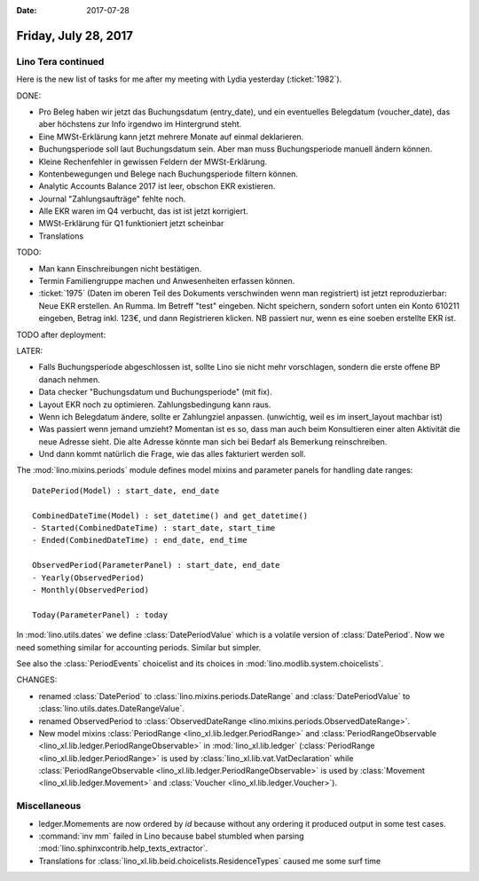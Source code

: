 :date: 2017-07-28

=====================
Friday, July 28, 2017
=====================

Lino Tera continued
===================

Here is the new list of tasks for me after my meeting with Lydia
yesterday (:ticket:`1982`).

DONE:

- Pro Beleg haben wir jetzt das Buchungsdatum (entry_date), und ein
  eventuelles Belegdatum (voucher_date), das aber höchstens zur Info
  irgendwo im Hintergrund steht.
  
- Eine MWSt-Erklärung kann jetzt mehrere Monate auf einmal deklarieren.
 
- Buchungsperiode soll laut Buchungsdatum sein. Aber man muss
  Buchungsperiode manuell ändern können.

- Kleine Rechenfehler in gewissen Feldern der MWSt-Erklärung.

- Kontenbewegungen und Belege nach Buchungsperiode filtern können.
  
- Analytic Accounts Balance 2017 ist leer, obschon EKR existieren.
  
- Journal "Zahlungsaufträge" fehlte noch.
- Alle EKR waren im Q4 verbucht, das ist ist jetzt korrigiert.
- MWSt-Erklärung für Q1 funktioniert jetzt scheinbar
  
- Translations

TODO:

- Man kann Einschreibungen nicht bestätigen.
- Termin Familiengruppe machen und Anwesenheiten erfassen können.

- :ticket:`1975` (Daten im oberen Teil des Dokuments verschwinden wenn
  man registriert) ist jetzt reproduzierbar: Neue EKR erstellen. An
  Rumma. Im Betreff "test" eingeben. Nicht speichern, sondern sofort
  unten ein Konto 610211 eingeben, Betrag inkl. 123€, und dann
  Registrieren klicken. NB passiert nur, wenn es eine soeben erstellte
  EKR ist.
  
TODO after deployment:

  
  
LATER:

- Falls Buchungsperiode abgeschlossen ist, sollte Lino sie nicht mehr
  vorschlagen, sondern die erste offene BP danach nehmen.
  
- Data checker "Buchungsdatum und Buchungsperiode" (mit fix).
  
- Layout EKR noch zu optimieren. Zahlungsbedingung kann
  raus.

- Wenn ich Belegdatum ändere, sollte er Zahlungziel
  anpassen. (unwichtig, weil es im insert_layout machbar ist)
  
- Was passiert wenn jemand umzieht? Momentan ist es so, dass man auch
  beim Konsultieren einer alten Aktivität die neue Adresse sieht. Die
  alte Adresse könnte man sich bei Bedarf als Bemerkung reinschreiben.
  
- Und dann kommt natürlich die Frage, wie das alles fakturiert werden soll.





The :mod:`lino.mixins.periods` module defines model mixins and
parameter panels for handling date ranges::

  DatePeriod(Model) : start_date, end_date

  CombinedDateTime(Model) : set_datetime() and get_datetime()
  - Started(CombinedDateTime) : start_date, start_time
  - Ended(CombinedDateTime) : end_date, end_time
  
  ObservedPeriod(ParameterPanel) : start_date, end_date
  - Yearly(ObservedPeriod)
  - Monthly(ObservedPeriod)

  Today(ParameterPanel) : today
  
In :mod:`lino.utils.dates` we define :class:`DatePeriodValue` which is
a volatile version of :class:`DatePeriod`.  Now we need something
similar for accounting periods. Similar but simpler.

See also the :class:`PeriodEvents` choicelist and its choices in
:mod:`lino.modlib.system.choicelists`.

CHANGES:

- renamed :class:`DatePeriod` to
  :class:`lino.mixins.periods.DateRange` and :class:`DatePeriodValue` to
  :class:`lino.utils.dates.DateRangeValue`.
- renamed ObservedPeriod to :class:`ObservedDateRange
  <lino.mixins.periods.ObservedDateRange>`.
- New model mixins :class:`PeriodRange
  <lino_xl.lib.ledger.PeriodRange>` and :class:`PeriodRangeObservable
  <lino_xl.lib.ledger.PeriodRangeObservable>` in
  :mod:`lino_xl.lib.ledger` (:class:`PeriodRange
  <lino_xl.lib.ledger.PeriodRange>` is used by
  :class:`lino_xl.lib.vat.VatDeclaration` while
  :class:`PeriodRangeObservable
  <lino_xl.lib.ledger.PeriodRangeObservable>` is used by
  :class:`Movement <lino_xl.lib.ledger.Movement>` and
  :class:`Voucher <lino_xl.lib.ledger.Voucher>`).



Miscellaneous
=============

- ledger.Momements are now ordered by `id` because without any
  ordering it produced output in some test cases.

- :command:`inv mm` failed in Lino because babel stumbled when parsing
  :mod:`lino.sphinxcontrib.help_texts_extractor`.

- Translations for
  :class:`lino_xl.lib.beid.choicelists.ResidenceTypes` caused me some
  surf time

